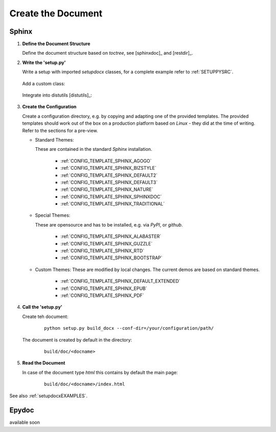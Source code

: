 
.. _HOWTO_CREATEDOC:

Create the Document
-------------------

Sphinx
^^^^^^
#. **Define the Document Structure**

   Define the document structure based on *toctree*,
   see [sphinxdoc]_ and [restdir]_.

#. **Write the 'setup.py'**

   Write a setup with imported *setupdocx* classes,
   for a complete example refer to :ref:`SETUPPYSRC`.

      .. code-block:: python
         :linenos: 

         #
         # setup extension modules
         #
         from setupdocx import usage, sed
         
         # documents
         from setupdocx.build_docx import BuildDocX

   Add a custom class:

      .. code-block:: python
         :linenos: 

         class build_docx(BuildDocX):
             """Defines additional text processing.
             """
             
             def __init__(self, *args, **kargs):
                 BuildDocX.__init__(self, *args, **kargs)
                 self.name = 'setupdocx'
         
   Integrate into distutils [distutils]_:

      .. code-block:: python
         :linenos: 

         setup(
             cmdclass={
                 'build_docx': build_docx,
             },
   
#. **Create the Configuration**

   Create a configuration directory, e.g. by copying and adapting one of the provided templates.
   The provided templates should work out of the box on a production platform 
   based on *Linux* - they did at the time of writing.
   Refer to the sections for a pre-view.

   * Standard Themes:
   
     These are contained in the standard *Sphinx* installation.   

      * :ref:`CONFIG_TEMPLATE_SPHINX_AGOGO`
      * :ref:`CONFIG_TEMPLATE_SPHINX_BIZSTYLE`
      * :ref:`CONFIG_TEMPLATE_SPHINX_DEFAULT2`
      * :ref:`CONFIG_TEMPLATE_SPHINX_DEFAULT3`
      * :ref:`CONFIG_TEMPLATE_SPHINX_NATURE`
      * :ref:`CONFIG_TEMPLATE_SPHINX_SPHINXDOC`
      * :ref:`CONFIG_TEMPLATE_SPHINX_TRADITIONAL`
      
   * Special Themes:   

     These are opensource and has to be installed, e.g. via *PyPI*, or
     *github*.   

      * :ref:`CONFIG_TEMPLATE_SPHINX_ALABASTER`
      * :ref:`CONFIG_TEMPLATE_SPHINX_GUZZLE`
      * :ref:`CONFIG_TEMPLATE_SPHINX_RTD`
      * :ref:`CONFIG_TEMPLATE_SPHINX_BOOTSTRAP`

   * Custom Themes:
     These are modified by local changes. The current demos are based
     on standard themes.   

      * :ref:`CONFIG_TEMPLATE_SPHINX_DEFAULT_EXTENDED`
      * :ref:`CONFIG_TEMPLATE_SPHINX_EPUB`
      * :ref:`CONFIG_TEMPLATE_SPHINX_PDF`
      

#. **Call the 'setup.py'**

   Create teh document:
   
      .. parsed-literal::
   
         python setup.py build_docx --conf-dir=/your/configuration/path/

   The document is created by default in the directory:

      .. parsed-literal::
   
         build/doc/<docname>


#. **Read the Document**

   In case of the document type *html* this contains by default the main page:
   
      .. parsed-literal::
   
         build/doc/<docname>/index.html
   


See also :ref:`setupdocxEXAMPLES`.



Epydoc
^^^^^^
available soon
